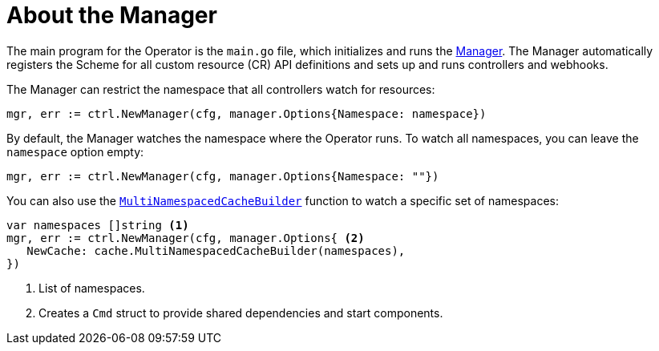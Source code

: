// Module included in the following assemblies:
//
// * operators/operator_sdk/golang/osdk-golang-tutorial.adoc

:_mod-docs-content-type: CONCEPT
[id="osdk-golang-manager_{context}"]
= About the Manager

The main program for the Operator is the `main.go` file, which initializes and runs the link:https://godoc.org/github.com/kubernetes-sigs/controller-runtime/pkg/manager#Manager[Manager]. The Manager automatically registers the Scheme for all custom resource (CR) API definitions and sets up and runs controllers and webhooks.

The Manager can restrict the namespace that all controllers watch for resources:

[source,go]
----
mgr, err := ctrl.NewManager(cfg, manager.Options{Namespace: namespace})
----

By default, the Manager watches the namespace where the Operator runs. To watch all namespaces, you can leave the `namespace` option empty:

[source,go]
----
mgr, err := ctrl.NewManager(cfg, manager.Options{Namespace: ""})
----

You can also use the link:https://pkg.go.dev/github.com/kubernetes-sigs/controller-runtime@v0.2.0-alpha.0/pkg/cache#MultiNamespacedCacheBuilder[`MultiNamespacedCacheBuilder`] function to watch a specific set of namespaces:

[source,go]
----
var namespaces []string <1>
mgr, err := ctrl.NewManager(cfg, manager.Options{ <2>
   NewCache: cache.MultiNamespacedCacheBuilder(namespaces),
})
----
<1> List of namespaces.
<2> Creates a `Cmd` struct to provide shared dependencies and start components.
